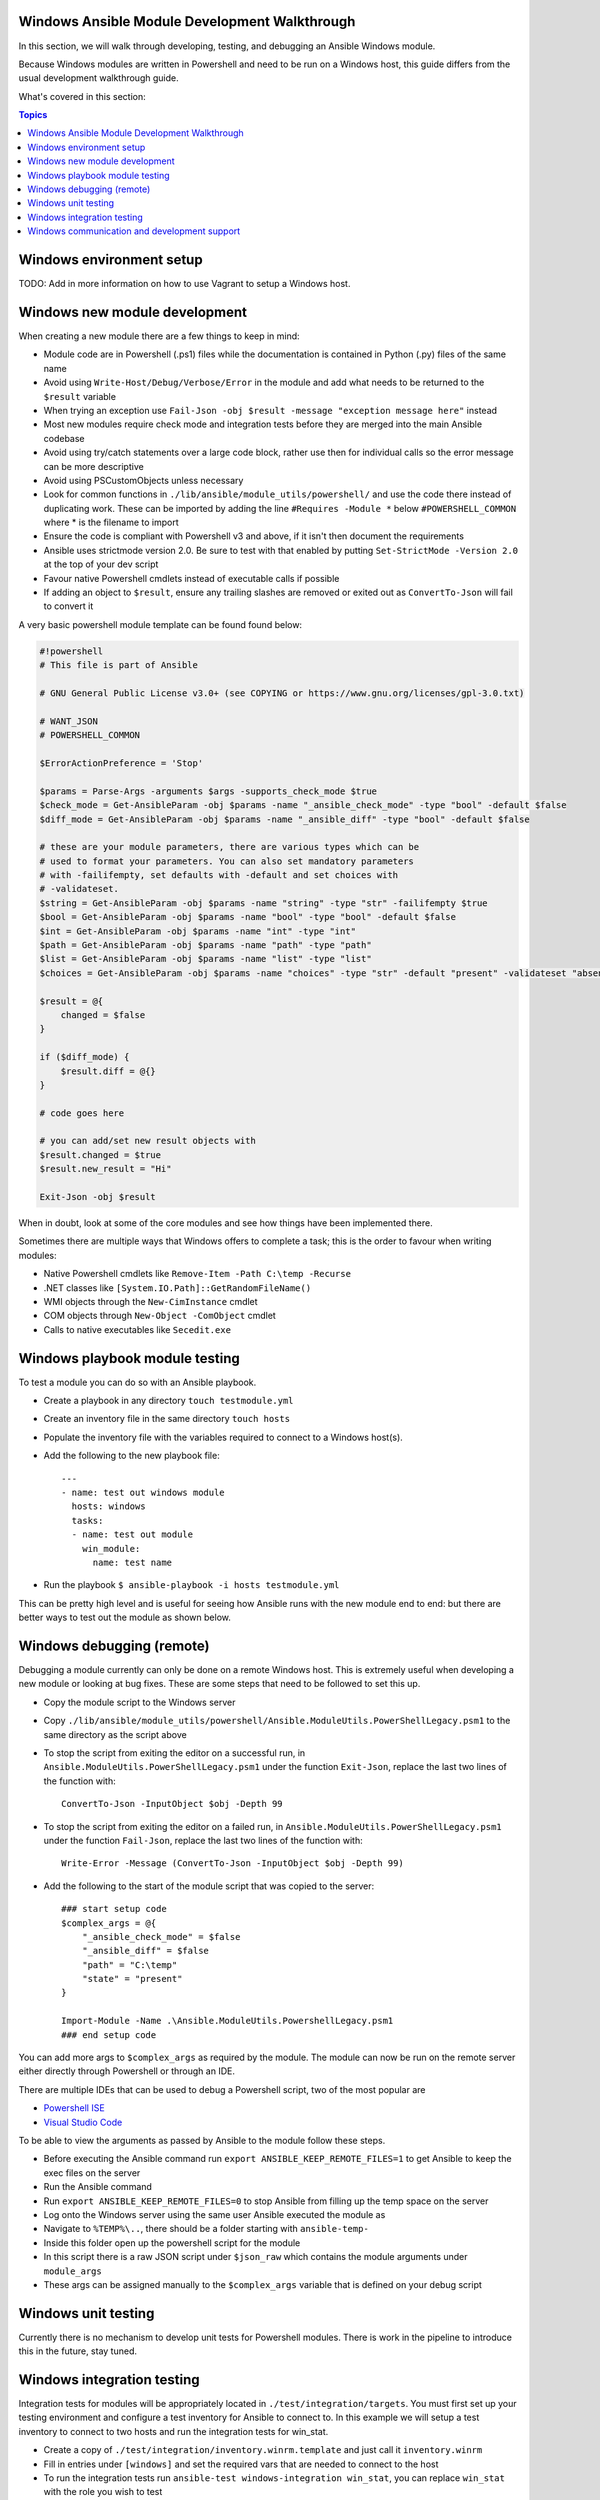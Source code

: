 Windows Ansible Module Development Walkthrough
==============================================

In this section, we will walk through developing, testing, and debugging an
Ansible Windows module.

Because Windows modules are written in Powershell and need to be run on a
Windows host, this guide differs from the usual development walkthrough guide.

What's covered in this section:

.. contents:: Topics


Windows environment setup
=========================

TODO: Add in more information on how to use Vagrant to setup a Windows host.


Windows new module development
==============================

When creating a new module there are a few things to keep in mind:

- Module code are in Powershell (.ps1) files while the documentation is contained in Python (.py) files of the same name
- Avoid using ``Write-Host/Debug/Verbose/Error`` in the module and add what needs to be returned to the ``$result`` variable
- When trying an exception use ``Fail-Json -obj $result -message "exception message here"`` instead
- Most new modules require check mode and integration tests before they are merged into the main Ansible codebase
- Avoid using try/catch statements over a large code block, rather use then for individual calls so the error message can be more descriptive
- Avoid using PSCustomObjects unless necessary
- Look for common functions in ``./lib/ansible/module_utils/powershell/`` and use the code there instead of duplicating work. These can be imported by adding the line ``#Requires -Module *`` below ``#POWERSHELL_COMMON`` where * is the filename to import
- Ensure the code is compliant with Powershell v3 and above, if it isn't then document the requirements
- Ansible uses strictmode version 2.0. Be sure to test with that enabled by putting ``Set-StrictMode -Version 2.0`` at the top of your dev script
- Favour native Powershell cmdlets instead of executable calls if possible
- If adding an object to ``$result``, ensure any trailing slashes are removed or exited out as ``ConvertTo-Json`` will fail to convert it

A very basic powershell module template can be found found below:

.. code-block:: powershell

    #!powershell
    # This file is part of Ansible

    # GNU General Public License v3.0+ (see COPYING or https://www.gnu.org/licenses/gpl-3.0.txt)

    # WANT_JSON
    # POWERSHELL_COMMON

    $ErrorActionPreference = 'Stop'

    $params = Parse-Args -arguments $args -supports_check_mode $true
    $check_mode = Get-AnsibleParam -obj $params -name "_ansible_check_mode" -type "bool" -default $false
    $diff_mode = Get-AnsibleParam -obj $params -name "_ansible_diff" -type "bool" -default $false

    # these are your module parameters, there are various types which can be
    # used to format your parameters. You can also set mandatory parameters
    # with -failifempty, set defaults with -default and set choices with
    # -validateset.
    $string = Get-AnsibleParam -obj $params -name "string" -type "str" -failifempty $true
    $bool = Get-AnsibleParam -obj $params -name "bool" -type "bool" -default $false
    $int = Get-AnsibleParam -obj $params -name "int" -type "int"
    $path = Get-AnsibleParam -obj $params -name "path" -type "path"
    $list = Get-AnsibleParam -obj $params -name "list" -type "list"
    $choices = Get-AnsibleParam -obj $params -name "choices" -type "str" -default "present" -validateset "absent","present"

    $result = @{
        changed = $false
    }

    if ($diff_mode) {
        $result.diff = @{}
    }

    # code goes here

    # you can add/set new result objects with
    $result.changed = $true
    $result.new_result = "Hi"

    Exit-Json -obj $result


When in doubt, look at some of the core modules and see how things have been
implemented there.

Sometimes there are multiple ways that Windows offers to complete a task; this
is the order to favour when writing modules:

- Native Powershell cmdlets like ``Remove-Item -Path C:\temp -Recurse``
- .NET classes like ``[System.IO.Path]::GetRandomFileName()``
- WMI objects through the ``New-CimInstance`` cmdlet
- COM objects through ``New-Object -ComObject`` cmdlet
- Calls to native executables like ``Secedit.exe``


Windows playbook module testing
===============================

To test a module you can do so with an Ansible playbook.

- Create a playbook in any directory ``touch testmodule.yml``
- Create an inventory file in the same directory ``touch hosts``
- Populate the inventory file with the variables required to connect to a Windows host(s).
- Add the following to the new playbook file::

    ---
    - name: test out windows module
      hosts: windows
      tasks:
      - name: test out module
        win_module:
          name: test name

- Run the playbook ``$ ansible-playbook -i hosts testmodule.yml``

This can be pretty high level and is useful for seeing how Ansible runs with
the new module end to end: but there are better ways to test out the module as
shown below.


Windows debugging (remote)
==========================

Debugging a module currently can only be done on a remote Windows host. This is
extremely useful when developing a new module or looking at bug fixes. These
are some steps that need to be followed to set this up.

- Copy the module script to the Windows server
- Copy ``./lib/ansible/module_utils/powershell/Ansible.ModuleUtils.PowerShellLegacy.psm1`` to the same directory as the script above
- To stop the script from exiting the editor on a successful run, in ``Ansible.ModuleUtils.PowerShellLegacy.psm1`` under the function ``Exit-Json``, replace the last two lines of the function with::

    ConvertTo-Json -InputObject $obj -Depth 99

- To stop the script from exiting the editor on a failed run, in ``Ansible.ModuleUtils.PowerShellLegacy.psm1`` under the function ``Fail-Json``, replace the last two lines of the function with::

    Write-Error -Message (ConvertTo-Json -InputObject $obj -Depth 99)

- Add the following to the start of the module script that was copied to the server::

    ### start setup code
    $complex_args = @{
        "_ansible_check_mode" = $false
        "_ansible_diff" = $false
        "path" = "C:\temp"
        "state" = "present"
    }

    Import-Module -Name .\Ansible.ModuleUtils.PowershellLegacy.psm1
    ### end setup code

You can add more args to ``$complex_args`` as required by the module. The
module can now be run on the remote server either directly through Powershell
or through an IDE.

There are multiple IDEs that can be used to debug a Powershell script, two of
the most popular are

- `Powershell ISE`_
- `Visual Studio Code`_

.. _Powershell ISE: https://msdn.microsoft.com/en-us/powershell/scripting/core-powershell/ise/how-to-debug-scripts-in-windows-powershell-ise
.. _Visual Studio Code: https://blogs.technet.microsoft.com/heyscriptingguy/2017/02/06/debugging-powershell-script-in-visual-studio-code-part-1/

To be able to view the arguments as passed by Ansible to the module follow
these steps.

- Before executing the Ansible command run ``export ANSIBLE_KEEP_REMOTE_FILES=1`` to get Ansible to keep the exec files on the server
- Run the Ansible command
- Run ``export ANSIBLE_KEEP_REMOTE_FILES=0`` to stop Ansible from filling up the temp space on the server
- Log onto the Windows server using the same user Ansible executed the module as
- Navigate to ``%TEMP%\..``, there should be a folder starting with ``ansible-temp-``
- Inside this folder open up the powershell script for the module
- In this script there is a raw JSON script under ``$json_raw`` which contains the module arguments under ``module_args``
- These args can be assigned manually to the ``$complex_args`` variable that is defined on your debug script


Windows unit testing
====================

Currently there is no mechanism to develop unit tests for Powershell modules.
There is work in the pipeline to introduce this in the future, stay tuned.


Windows integration testing
===========================

Integration tests for modules will be appropriately located in
``./test/integration/targets``. You must first set up your testing environment
and configure a test inventory for Ansible to connect to. In this example we
will setup a test inventory to connect to two hosts and run the integration
tests for win_stat.

- Create a copy of ``./test/integration/inventory.winrm.template`` and just call it ``inventory.winrm``
- Fill in entries under ``[windows]`` and set the required vars that are needed to connect to the host
- To run the integration tests run ``ansible-test windows-integration win_stat``, you can replace ``win_stat`` with the role you wish to test

This will go through all the tests currently written for that role. You can set
the verbosity level using the ``-v`` argument just as you would with
ansible-playbook.

When developing tests for a new module, it is recommended to test a scenario in
check mode and 2 times not in check mode. This ensures we test that check mode
does not make any changes but reports a change as well as the 2nd run stays
idempotent. This is an example of one way that this can be done.

.. code-block:: yaml

    - name: remove a file (check mode)
      win_file:
        path: C:\temp
        state: absent
      register: remove_file_check
      check_mode: yes
    
    - name: get result of remove a file (check mode)
      win_command: powershell.exe "if (Test-Path -Path 'C:\temp') { 'true' } else { 'false' }"
      register: remove_file_actual_check
    
    - name: assert remove a file (check mode)
      assert:
        that:
        - remove_file_check|changed
        - remove_file_actual_check.stdout == 'true\r\n'

    - name: remove a file
      win_file:
        path: C:\temp
        state: absent
      register: remove_file
    
    - name: get result of remove a file
      win_command: powershell.exe "if (Test-Path -Path 'C:\temp') { 'true' } else { 'false' }"
      register: remove_file_actual
    
    - name: assert remove a file
      assert:
        that:
        - remove_file|changed
        - remove_file_actual.stdout == 'false\r\n'

    - name: remove a file (idempotent)
      win_file:
        path: C:\temp
        state: absent
      register: remove_file_again
    
    - name: assert remove a file (idempotent)
      assert:
        that:
        - not remove_file_again|changed


Windows communication and development support
=============================================

Join the IRC channel ``#ansible-devel`` or ``#ansible-windows`` on freenode for
discussions surrounding Ansible development for Windows.

For questions and discussions pertaining to using the Ansible product,
use the ``#ansible`` channel.
